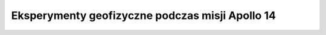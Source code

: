 ************************************************
Eksperymenty geofizyczne podczas misji Apollo 14
************************************************

